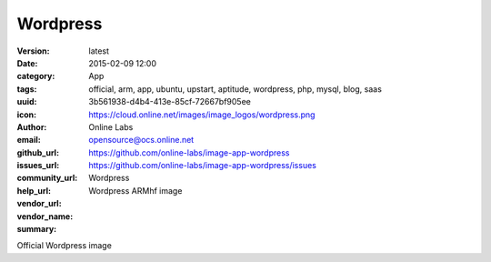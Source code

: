 Wordpress
#########

:version: latest
:date: 2015-02-09 12:00
:category: App
:tags: official, arm, app, ubuntu, upstart, aptitude, wordpress, php, mysql, blog, saas
:uuid: 3b561938-d4b4-413e-85cf-72667bf905ee
:icon: https://cloud.online.net/images/image_logos/wordpress.png
:author: Online Labs
:email: opensource@ocs.online.net
:github_url: https://github.com/online-labs/image-app-wordpress
:issues_url: https://github.com/online-labs/image-app-wordpress/issues
:community_url:
:help_url:
:vendor_url:
:vendor_name: Wordpress
:summary: Wordpress ARMhf image


Official Wordpress image
